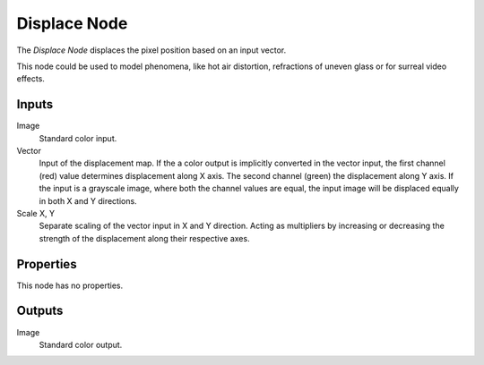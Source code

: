 .. index:: Compositor Nodes; Displace
.. _bpy.types.CompositorNodeDisplace:

*************
Displace Node
*************

.. figure:: /images/compositing_node-types_CompositorNodeDisplace.webp
   :align: right
   :alt: Displace Node.

The *Displace Node* displaces the pixel position based on an input vector.

This node could be used to model phenomena, like hot air distortion,
refractions of uneven glass or for surreal video effects.


Inputs
======

Image
   Standard color input.
Vector
   Input of the displacement map.
   If the a color output is implicitly converted in the vector input,
   the first channel (red) value determines displacement along X axis.
   The second channel (green) the displacement along Y axis.
   If the input is a grayscale image, where both the channel values are equal,
   the input image will be displaced equally in both X and Y directions.
Scale X, Y
   Separate scaling of the vector input in X and Y direction.
   Acting as multipliers by increasing or decreasing the strength of
   the displacement along their respective axes.


Properties
==========

This node has no properties.


Outputs
=======

Image
   Standard color output.
